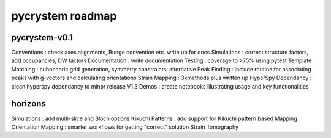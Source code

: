 pycrystem roadmap
=================

pycrystem-v0.1
--------------

Conventions : check axes alignments, Bunge convention etc. write up for docs
Simulations : correct structure factors, add occupancies, DW factors
Documentation : write documentation
Testing : coverage to >75% using pytest
Template Matching : cubochoric grid generation, symmetry constraints, alternative
Peak Finding : include routine for associating peaks with g-vectors and calculating orientations
Strain Mapping : 3xmethods plus written up
HyperSpy Dependancy : clean hyperspy dependancy to minor release V1.3
Demos : create notebooks illustrating usage and key functionalities

horizons
--------

Simulations : add multi-slice and Bloch options
Kikuchi Patterns : add support for Kikuchi pattern based Mapping
Orientation Mapping : smarter workflows for getting "correct" solution
Strain Tomography 
